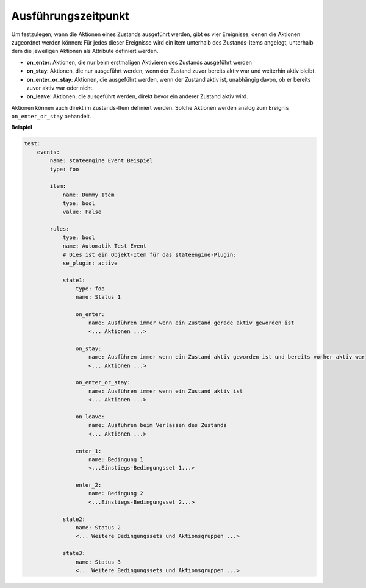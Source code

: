 .. index:: Plugins; Stateengine; Ausführungszeitpunkt
.. index:: Ausführungszeitpunkt

Ausführungszeitpunkt
####################

Um festzulegen, wann die Aktionen eines Zustands ausgeführt
werden, gibt es vier Ereignisse, denen die Aktionen zugeordnet
werden können: Für jedes dieser Ereignisse wird ein Item unterhalb
des Zustands-Items angelegt, unterhalb dem die jeweiligen Aktionen
als Attribute definiert werden.

-  **on_enter**: Aktionen, die nur beim erstmaligen Aktivieren des
   Zustands ausgeführt werden

-  **on_stay**: Aktionen, die nur ausgeführt werden, wenn der Zustand
   zuvor bereits aktiv war und weiterhin aktiv bleibt.

-  **on_enter_or_stay**: Aktionen, die ausgeführt werden, wenn der
   Zustand aktiv ist, unabhängig davon, ob er bereits zuvor aktiv
   war oder nicht.

-  **on_leave**: Aktionen, die ausgeführt werden, direkt bevor ein
   anderer Zustand aktiv wird.

Aktionen können auch direkt im Zustands-Item definiert werden.
Solche Aktionen werden analog zum Ereignis ``on_enter_or_stay`` behandelt.

**Beispiel**

.. code-block:: yaml

   test:
       events:
           name: stateengine Event Beispiel
           type: foo

           item:
               name: Dummy Item
               type: bool
               value: False

           rules:
               type: bool
               name: Automatik Test Event
               # Dies ist ein Objekt-Item für das stateengine-Plugin:
               se_plugin: active

               state1:
                   type: foo
                   name: Status 1

                   on_enter:
                       name: Ausführen immer wenn ein Zustand gerade aktiv geworden ist
                       <... Aktionen ...>

                   on_stay:
                       name: Ausführen immer wenn ein Zustand aktiv geworden ist und bereits vorher aktiv war
                       <... Aktionen ...>

                   on_enter_or_stay:
                       name: Ausführen immer wenn ein Zustand aktiv ist
                       <... Aktionen ...>

                   on_leave:
                       name: Ausführen beim Verlassen des Zustands
                       <... Aktionen ...>

                   enter_1:
                       name: Bedingung 1
                       <...Einstiegs-Bedingungsset 1...>

                   enter_2:
                       name: Bedingung 2
                       <...Einstiegs-Bedingungsset 2...>

               state2:
                   name: Status 2
                   <... Weitere Bedingungssets und Aktionsgruppen ...>

               state3:
                   name: Status 3
                   <... Weitere Bedingungssets und Aktionsgruppen ...>
